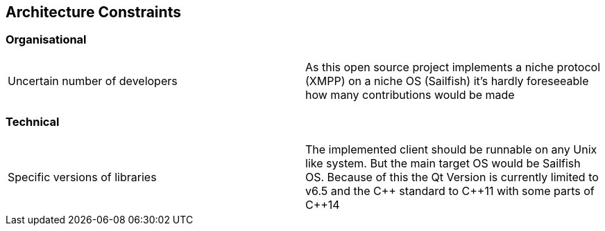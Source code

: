 [[section-architecture-constraints]]
== Architecture Constraints

=== Organisational

|===
|Uncertain number of developers|As this open source project implements a niche protocol (XMPP) on a niche OS (Sailfish) it's hardly foreseeable how many contributions would be made
|===

=== Technical

|===
|Specific versions of libraries|The implemented client should be runnable on any Unix like system. But the main target OS would be Sailfish OS. Because of this the Qt Version is currently limited to v6.5 and the C{plus}{plus} standard to C{plus}{plus}11 with some parts of C{plus}{plus}14
|===

